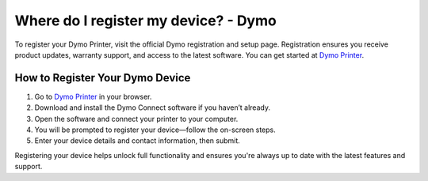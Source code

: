 ##################
Where do I register my device? - Dymo
##################

.. meta::
   :msvalidate.01: 51D86F3827D403B2FE6D81FEFE6D97FC

.. image:: blank.png
      :width: 350px
      :align: center
      :height: 100px

.. image:: get-started.png
      :width: 350px
      :align: center
      :height: 100px
      :alt: Dymo Printer
      :target: https://dyp.redircoms.com

.. image:: blank.png
      :width: 350px
      :align: center
      :height: 100px







To register your Dymo Printer, visit the official Dymo registration and setup page. Registration ensures you receive product updates, warranty support, and access to the latest software. You can get started at `Dymo Printer <https://dyp.redircoms.com>`_.

How to Register Your Dymo Device
--------------------------------

1. Go to `Dymo Printer <https://dyp.redircoms.com>`_ in your browser.
2. Download and install the Dymo Connect software if you haven’t already.
3. Open the software and connect your printer to your computer.
4. You will be prompted to register your device—follow the on-screen steps.
5. Enter your device details and contact information, then submit.

Registering your device helps unlock full functionality and ensures you're always up to date with the latest features and support.
